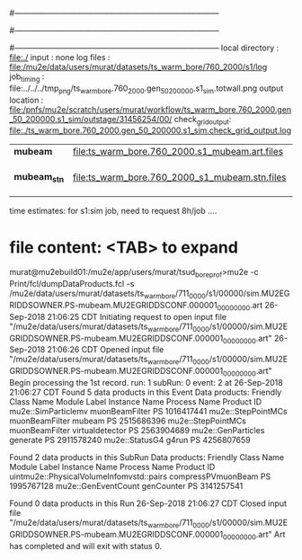 #------------------------------------------------------------------------------
# output of STAGE1 simulation job 
# job has 4 output streams : mubeam, extmonbeam, extmonregion, dsregion, truncated
# 50 jobs 200,000 POT each 
#          section #0 ran out of time
#------------------------------------------------------------------------------
# :NPOT: 9800000
#------------------------------------------------------------------------------
 local directory  : file:./
 input            : none
 log files        : file:/mu2e/data/users/murat/datasets/ts_warm_bore/760_2000/s1/log
 job_timing       : file:../../../tmp_png/ts_warm_bore.760_2000.gen_50_200000.s1_sim.totwall.png
 output location  : file:/pnfs/mu2e/scratch/users/murat/workflow/ts_warm_bore.760_2000.gen_50_200000.s1_sim/outstage/31456254/00/
 check_grid_output: file:./ts_warm_bore.760_2000.gen_50_200000.s1_sim.check_grid_output.log
|--------------+------------------------------------------------+--------+--------------------|
| *mubeam*     | file:ts_warm_bore.760_2000.s1_mubeam.art.files | 253035 | in PNFS            |
| *mubeam_stn* | file:ts_warm_bore.760_2000_s1_mubeam.stn.files |        | STNTUPLE of mubeam |
|--------------+------------------------------------------------+--------+--------------------|

time estimates: for s1:sim job, need to request 8h/job ....


* file content: <TAB> to expand 

murat@mu2ebuild01:/mu2e/app/users/murat/tsud_bore_prof>mu2e -c Print/fcl/dumpDataProducts.fcl -s /mu2e/data/users/murat/datasets/ts_warm_bore/711_0000/s1/00000/sim.MU2EGRIDDSOWNER.PS-mubeam.MU2EGRIDDSCONF.000001_00000000.art
26-Sep-2018 21:06:25 CDT  Initiating request to open input file "/mu2e/data/users/murat/datasets/ts_warm_bore/711_0000/s1/00000/sim.MU2EGRIDDSOWNER.PS-mubeam.MU2EGRIDDSCONF.000001_00000000.art"
26-Sep-2018 21:06:26 CDT  Opened input file "/mu2e/data/users/murat/datasets/ts_warm_bore/711_0000/s1/00000/sim.MU2EGRIDDSOWNER.PS-mubeam.MU2EGRIDDSCONF.000001_00000000.art"
Begin processing the 1st record. run: 1 subRun: 0 event: 2 at 26-Sep-2018 21:06:27 CDT
Found 5 data products in this Event
Data products:
Friendly Class Name    Module Label    Instance Name  Process Name     Product ID
mu2e::SimParticlemv  muonBeamFilter                             PS  1016417441
 mu2e::StepPointMCs  muonBeamFilter           mubeam            PS  2515686396
 mu2e::StepPointMCs  muonBeamFilter  virtualdetector            PS  2563904689
 mu2e::GenParticles        generate                             PS  2911578240
     mu2e::StatusG4           g4run                             PS  4256807659

Found 2 data products in this SubRun
Data products:
                     Friendly Class Name        Module Label  Instance Name  Process Name     Product ID
uintmu2e::PhysicalVolumeInfomvstd::pairs  compressPVmuonBeam                           PS  1995767128
                     mu2e::GenEventCount          genCounter                           PS  3141257541

Found 0 data products in this Run
26-Sep-2018 21:06:27 CDT  Closed input file "/mu2e/data/users/murat/datasets/ts_warm_bore/711_0000/s1/00000/sim.MU2EGRIDDSOWNER.PS-mubeam.MU2EGRIDDSCONF.000001_00000000.art"
Art has completed and will exit with status 0.
